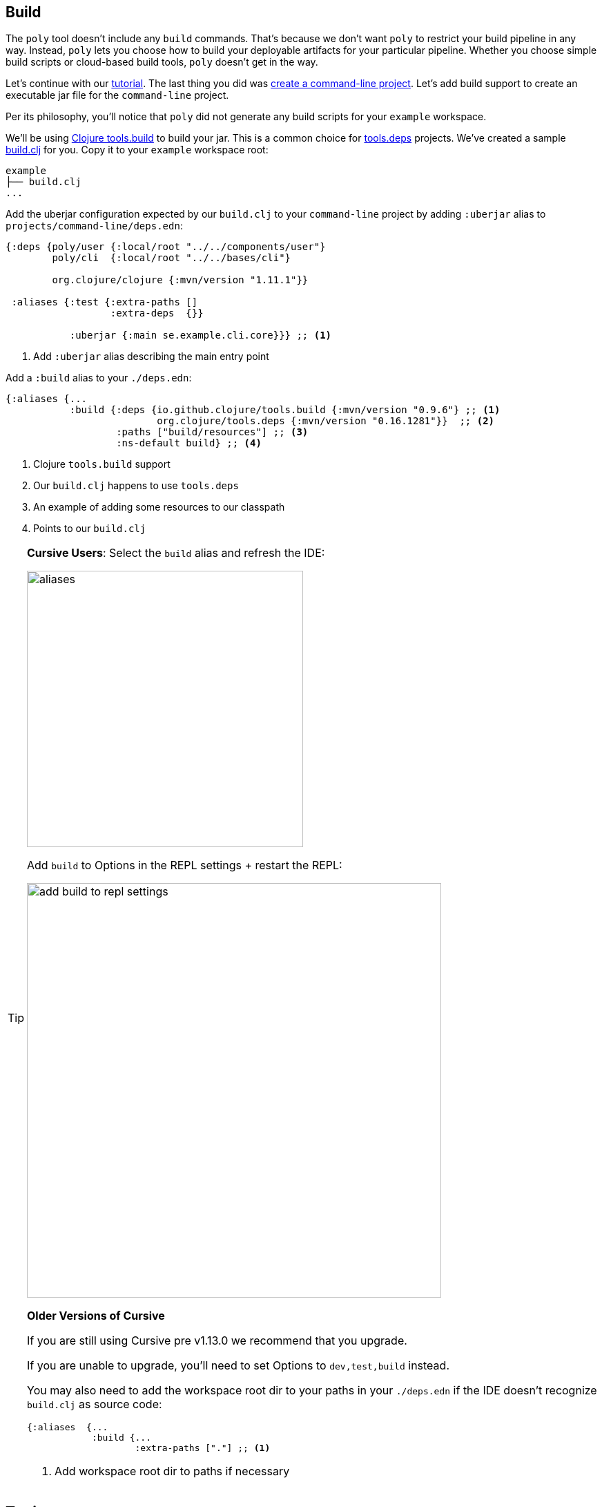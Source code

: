 == Build

The `poly` tool doesn't include any `build` commands.
That's because we don't want `poly` to restrict your build pipeline in any way.
Instead, `poly` lets you choose how to build your deployable artifacts for your particular pipeline.
Whether you choose simple build scripts or cloud-based build tools, `poly` doesn't get in the way.

Let's continue with our xref:introduction.adoc[tutorial].
The last thing you did was xref:project.adoc[create a command-line project].
Let's add build support to create an executable jar file for the `command-line` project.

Per its philosophy, you'll notice that `poly` did not generate any build scripts for your `example` workspace.

We'll be using https://github.com/clojure/tools.build[Clojure tools.build] to build your jar.
This is a common choice for xref:tools-deps.adoc[tools.deps] projects.
We've created a sample link:/examples/doc-example/build.clj[build.clj] for you.
Copy it to your `example` workspace root:

[source,shell]
----
example
├── build.clj
...
----

Add the uberjar configuration expected by our `build.clj` to your `command-line` project by adding `:uberjar` alias to `projects/command-line/deps.edn`:

[source,clojure]
----
{:deps {poly/user {:local/root "../../components/user"}
        poly/cli  {:local/root "../../bases/cli"}

        org.clojure/clojure {:mvn/version "1.11.1"}}

 :aliases {:test {:extra-paths []
                  :extra-deps  {}}

           :uberjar {:main se.example.cli.core}}} ;; <1>
----
<1> Add `:uberjar` alias describing the main entry point

Add a `:build` alias to your `./deps.edn`:

[source,clojure]
----
{:aliases {...
           :build {:deps {io.github.clojure/tools.build {:mvn/version "0.9.6"} ;; <1>
                          org.clojure/tools.deps {:mvn/version "0.16.1281"}}  ;; <2>
                   :paths ["build/resources"] ;; <3>
                   :ns-default build} ;; <4>
----
<1> Clojure `tools.build` support
<2> Our `build.clj` happens to use `tools.deps`
<3> An example of adding some resources to our classpath
<4> Points to our `build.clj`

[TIP]
====
*Cursive Users*:
Select the `build` alias and refresh the IDE:

image::images/build/aliases.png[width=400]

Add `build` to Options in the REPL settings + restart the REPL:

image::images/build/add-build-to-repl-settings.png[width=600]

*Older Versions of Cursive*

If you are still using Cursive pre v1.13.0 we recommend that you upgrade.

If you are unable to upgrade, you'll need to set Options to `dev,test,build` instead.

You may also need to add the workspace root dir to your paths in your `./deps.edn` if the IDE doesn't recognize `build.clj` as source code:

[source,clojure]
----
{:aliases  {...
            :build {...
                    :extra-paths ["."] ;; <1>
----
<1> Add workspace root dir to paths if necessary
====

== Try it out

Now that you have everything set up, build the `command-line` jar by executing the following from the `example` workspace root dir:

[source,shell]
----
clojure -T:build uberjar :project command-line
----

You should see some output:

[source,shell]
----
Compiling se.example.cli.core...
Building uberjar target/command-line.jar...
Uberjar is built.
----

Congratulations!
You've just built your first artifact from a deployable project.
Try running it:

[source,shell]
----
cd projects/command-line/target
java -jar command-line.jar Lisa
----

[source,shell]
----
Hello Lisa!
----

Nice, it worked!
